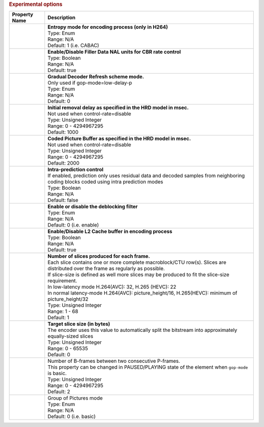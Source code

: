 .. rubric:: Experimental options

========================================== ===========================
Property Name                              Description
========================================== ===========================
.. option:: entropy-mode                   | **Entropy mode for encoding process (only in H264)**
                                           | Type: Enum
                                           | Range: N/A
                                           | Default: 1 (i.e. CABAC)
.. option:: filler-data                    | **Enable/Disable Filler Data NAL units for CBR rate control**
                                           | Type: Boolean
                                           | Range: N/A
                                           | Default: true
.. option:: gdr-mode                       | **Gradual Decoder Refresh scheme mode.**
                                           | Only used if gop-mode=low-delay-p
                                           | Type: Enum
                                           | Range: N/A
                                           | Default: 0                                           
.. option:: initial-delay                  | **Initial removal delay as specified in the HRD model in msec.**
                                           | Not used when control-rate=disable
                                           | Type: Unsigned Integer
                                           | Range: 0 - 4294967295
                                           | Default: 1000
.. option:: cpb-size                       | **Coded Picture Buffer as specified in the HRD model in msec.**
                                           | Not used when control-rate=disable
                                           | Type: Unsigned Integer
                                           | Range: 0 - 4294967295
                                           | Default: 2000
.. option:: constrained-intra-prediction   | **Intra-prediction control**
                                           | If enabled, prediction only uses residual data and decoded samples from neighboring coding blocks coded using intra prediction modes
                                           | Type: Boolean
                                           | Range: N/A
                                           | Default: false
.. option:: loop-filter-mode               | **Enable or disable the deblocking filter**
                                           | Type: Enum
                                           | Range: N/A
                                           | Default: 0 (i.e. enable)
.. option:: prefetch-buffer                | **Enable/Disable L2 Cache buffer in encoding process**
                                           | Type: Boolean
                                           | Range: N/A
                                           | Default: true
.. option:: num-slices                     | **Number of slices produced for each frame.**
                                           | Each slice contains one or more complete macroblock/CTU row(s). Slices are distributed over the frame as regularly as possible.
                                           | If slice-size is defined as well more slices may be produced to fit the slice-size requirement.
                                           | In low-latency mode H.264(AVC): 32, H.265 (HEVC): 22
                                           | In normal latency-mode H.264(AVC): picture_height/16, H.265(HEVC): minimum of picture_height/32
                                           | Type: Unsigned Integer
                                           | Range: 1 - 68
                                           | Default: 1                                           
.. option:: slice-size                     | **Target slice size (in bytes)**
                                           | The encoder uses this value to automatically split the bitstream into approximately equally-sized slices
                                           | Type: Unsigned Integer
                                           | Range: 0 - 65535
                                           | Default: 0
.. option:: b-frames                       | Number of B-frames between two consecutive P-frames.
                                           | This property can be changed in PAUSED/PLAYING state of the element when ``gop-mode`` is basic.
                                           | Type: Unsigned Integer
                                           | Range: 0 - 4294967295
                                           | Default: 2
.. option:: gop-mode                       | Group of Pictures mode
                                           | Type: Enum
                                           | Range: N/A
                                           | Default: 0 (i.e. basic)
========================================== ===========================
